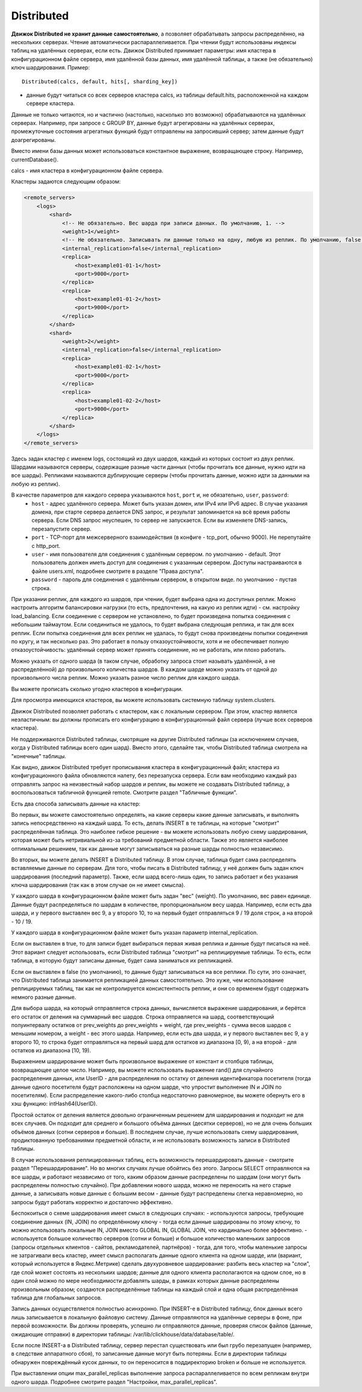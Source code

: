 Distributed
-----------

**Движок Distributed не хранит данные самостоятельно**, а позволяет обрабатывать запросы распределённо, на нескольких серверах.
Чтение автоматически распараллеливается. При чтении будут использованы индексы таблиц на удалённых серверах, если есть.
Движок Distributed принимает параметры: имя кластера в конфигурационном файле сервера, имя удалённой базы данных, имя удалённой таблицы, а также (не обязательно) ключ шардирования.
Пример:
::
  Distributed(calcs, default, hits[, sharding_key])

- данные будут читаться со всех серверов кластера calcs, из таблицы default.hits, расположенной на каждом сервере кластера.
Данные не только читаются, но и частично (настолько, насколько это возможно) обрабатываются на удалённых серверах.
Например, при запросе с GROUP BY, данные будут агрегированы на удалённых серверах, промежуточные состояния агрегатных функций будут отправлены на запросивший сервер; затем данные будут доагрегированы.

Вместо имени базы данных может использоваться константное выражение, возвращающее строку. Например, currentDatabase().

calcs - имя кластера в конфигурационном файле сервера.

Кластеры задаются следующим образом:

.. code-block:: xml

  <remote_servers>
      <logs>
          <shard>
              <!-- Не обязательно. Вес шарда при записи данных. По умолчанию, 1. -->
              <weight>1</weight>
              <!-- Не обязательно. Записывать ли данные только на одну, любую из реплик. По умолчанию, false - записывать данные на все реплики. -->
              <internal_replication>false</internal_replication>
              <replica>
                  <host>example01-01-1</host>
                  <port>9000</port>
              </replica>
              <replica>
                  <host>example01-01-2</host>
                  <port>9000</port>
              </replica>
          </shard>
          <shard>
              <weight>2</weight>
              <internal_replication>false</internal_replication>
              <replica>
                  <host>example01-02-1</host>
                  <port>9000</port>
              </replica>
              <replica>
                  <host>example01-02-2</host>
                  <port>9000</port>
              </replica>
          </shard>
      </logs>
  </remote_servers>

Здесь задан кластер с именем logs, состоящий из двух шардов, каждый из которых состоит из двух реплик.
Шардами называются серверы, содержащие разные части данных (чтобы прочитать все данные, нужно идти на все шарды).
Репликами называются дублирующие серверы (чтобы прочитать данные, можно идти за данными на любую из реплик).

В качестве параметров для каждого сервера указываются ``host``, ``port`` и, не обязательно, ``user``, ``password``:
 * ``host`` - адрес удалённого сервера. Может быть указан домен, или IPv4 или IPv6 адрес. В случае указания домена, при старте сервера делается DNS запрос, и результат запоминается на всё время работы сервера. Если DNS запрос неуспешен, то сервер не запускается. Если вы изменяете DNS-запись, перезапустите сервер.
 * ``port`` - TCP-порт для межсерверного взаимодействия (в конфиге - tcp_port, обычно 9000). Не перепутайте с http_port.
 * ``user`` - имя пользователя для соединения с удалённым сервером. по умолчанию - default. Этот пользователь должен иметь доступ для соединения с указанным сервером. Доступы настраиваются в файле users.xml, подробнее смотрите в разделе "Права доступа".
 * ``password`` - пароль для соединения с удалённым сервером, в открытом виде. по умолчанию - пустая строка.

При указании реплик, для каждого из шардов, при чтении, будет выбрана одна из доступных реплик. Можно настроить алгоритм балансировки нагрузки (то есть, предпочтения, на какую из реплик идти) - см. настройку load_balancing.
Если соединение с сервером не установлено, то будет произведена попытка соединения с небольшим таймаутом. Если соединиться не удалось, то будет выбрана следующая реплика, и так для всех реплик. Если попытка соединения для всех реплик не удалась, то будут снова произведены попытки соединения по кругу, и так несколько раз.
Это работает в пользу отказоустойчивости, хотя и не обеспечивает полную отказоустойчивость: удалённый сервер может принять соединение, но не работать, или плохо работать.

Можно указать от одного шарда (в таком случае, обработку запроса стоит называть удалённой, а не распределённой) до произвольного количества шардов. В каждом шарде можно указать от одной до произвольного числа реплик. Можно указать разное число реплик для каждого шарда.

Вы можете прописать сколько угодно кластеров в конфигурации.

Для просмотра имеющихся кластеров, вы можете использовать системную таблицу system.clusters.

Движок Distributed позволяет работать с кластером, как с локальным сервером. При этом, кластер является неэластичным: вы должны прописать его конфигурацию в конфигурационный файл сервера (лучше всех серверов кластера).

Не поддерживаются Distributed таблицы, смотрящие на другие Distributed таблицы (за исключением случаев, когда у Distributed таблицы всего один шард). Вместо этого, сделайте так, чтобы Distributed таблица смотрела на "конечные" таблицы.

Как видно, движок Distributed требует прописывания кластера в конфигурационный файл; кластера из конфигурационного файла обновляются налету, без перезапуска сервера. Если вам необходимо каждый раз отправлять запрос на неизвестный набор шардов и реплик, вы можете не создавать Distributed таблицу, а воспользоваться табличной функцией remote. Смотрите раздел "Табличные функции".

Есть два способа записывать данные на кластер:

Во первых, вы можете самостоятельно определять, на какие серверы какие данные записывать, и выполнять запись непосредственно на каждый шард. То есть, делать INSERT в те таблицы, на которые "смотрит" распределённая таблица.
Это наиболее гибкое решение - вы можете использовать любую схему шардирования, которая может быть нетривиальной из-за требований предметной области.
Также это является наиболее оптимальным решением, так как данные могут записываться на разные шарды полностью независимо.

Во вторых, вы можете делать INSERT в Distributed таблицу. В этом случае, таблица будет сама распределять вставляемые данные по серверам.
Для того, чтобы писать в Distributed таблицу, у неё должен быть задан ключ шардирования (последний параметр). Также, если шард всего-лишь один, то запись работает и без указания ключа шардирования (так как в этом случае он не имеет смысла).

У каждого шарда в конфигурационном файле может быть задан "вес" (weight). По умолчанию, вес равен единице. Данные будут распределяться по шардам в количестве, пропорциональном весу шарда. Например, если есть два шарда, и у первого выставлен вес 9, а у второго 10, то на первый будет отправляться 9 / 19 доля строк, а на второй - 10 / 19.

У каждого шарда в конфигурационном файле может быть указан параметр internal_replication.

Если он выставлен в true, то для записи будет выбираться первая живая реплика и данные будут писаться на неё. Этот вариант следует использовать, если Distributed таблица "смотрит" на реплицируемые таблицы. То есть, если таблица, в которую будут записаны данные, будет сама заниматься их репликацией.

Если он выставлен в false (по умолчанию), то данные будут записываться на все реплики. По сути, это означает, что Distributed таблица занимается репликацией данных самостоятельно. Это хуже, чем использование реплицируемых таблиц, так как не контролируется консистентность реплик, и они со временем будут содержать немного разные данные.

Для выбора шарда, на который отправляется строка данных, вычисляется выражение шардирования, и берётся его остаток от деления на суммарный вес шардов. Строка отправляется на шард, соответствующий полуинтервалу остатков от prev_weights до prev_weights + weight, где prev_weights - сумма весов шардов с меньшим номером, а weight - вес этого шарда. Например, если есть два шарда, и у первого выставлен вес 9, а у второго 10, то строка будет отправляться на первый шард для остатков из диапазона [0, 9), а на второй - для остатков из диапазона [10, 19).

Выражением шардирование может быть произвольное выражение от констант и столбцов таблицы, возвращающее целое число. Например, вы можете использовать выражение rand() для случайного распределения данных, или UserID - для распределения по остатку от деления идентификатора посетителя (тогда данные одного посетителя будут расположены на одном шарде, что упростит выполнение IN и JOIN по посетителям). Если распределение какого-либо столбца недостаточно равномерное, вы можете обернуть его в хэш функцию: intHash64(UserID).

Простой остаток от деления является довольно ограниченным решением для шардирования и подходит не для всех случаев. Он подходит для среднего и большого объёма данных (десятки серверов), но не для очень больших объёмов данных (сотни серверов и больше). В последнем случае, лучше использовать схему шардирования, продиктованную требованиями предметной области, и не использовать возможность записи в Distributed таблицы.

В случае использования реплицированных таблиц, есть возможность перешардировать данные - смотрите раздел "Перешардирование". Но во многих случаях лучше обойтись без этого. Запросы SELECT отправляются на все шарды, и работают независимо от того, каким образом данные распределены по шардам (они могут быть распределены полностью случайно). При добавлении нового шарда, можно не переносить на него старые данные, а записывать новые данные с большим весом - данные будут распределены слегка неравномерно, но запросы будут работать корректно и достаточно эффективно.

Беспокоиться о схеме шардирования имеет смысл в следующих случаях:
- используются запросы, требующие соединение данных (IN, JOIN) по определённому ключу - тогда если данные шардированы по этому ключу, то можно использовать локальные IN, JOIN вместо GLOBAL IN, GLOBAL JOIN, что кардинально более эффективно.
- используется большое количество серверов (сотни и больше) и большое количество маленьких запросов (запросы отдельных клиентов - сайтов, рекламодателей, партнёров) - тогда, для того, чтобы маленькие запросы не затрагивали весь кластер, имеет смысл располагать данные одного клиента на одном шарде, или (вариант, который используется в Яндекс.Метрике) сделать двухуровневое шардирование: разбить весь кластер на "слои", где слой может состоять из нескольких шардов; данные для одного клиента располагаются на одном слое, но в один слой можно по мере необходимости добавлять шарды, в рамках которых данные распределены произвольным образом; создаются распределённые таблицы на каждый слой и одна общая распределённая таблица для глобальных запросов.

Запись данных осуществляется полностью асинхронно. При INSERT-е в Distributed таблицу, блок данных всего лишь записывается в локальную файловую систему. Данные отправляются на удалённые серверы в фоне, при первой возможности. Вы должны проверять, успешно ли отправляются данные, проверяя список файлов (данные, ожидающие отправки) в директории таблицы: /var/lib/clickhouse/data/database/table/.

Если после INSERT-а в Distributed таблицу, сервер перестал существовать или был грубо перезапущен (например, в следствие аппаратного сбоя), то записанные данные могут быть потеряны. Если в директории таблицы обнаружен повреждённый кусок данных, то он переносится в поддиректорию broken и больше не используется.

При выставлении опции max_parallel_replicas выполнение запроса распараллеливается по всем репликам внутри одного шарда. Подробнее смотрите раздел "Настройки, max_parallel_replicas".
